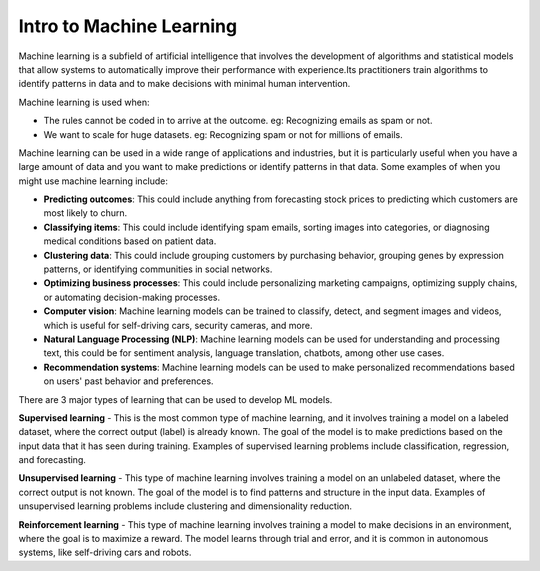 Intro to Machine Learning
=========================

Machine learning is a subfield of artificial intelligence that involves the development of algorithms and statistical models that allow systems to automatically improve their performance with experience.Its practitioners train algorithms to identify patterns in data and to make decisions with minimal human intervention.

Machine learning is used when:

- The rules cannot be coded in to arrive at the outcome. eg: Recognizing emails as spam or not.
- We want to scale for huge datasets. eg: Recognizing spam or not for millions of emails.

Machine learning can be used in a wide range of applications and industries, but it is particularly useful when you have a large amount of data and you want to make predictions or identify patterns in that data. Some examples of when you might use machine learning include:  

* **Predicting outcomes**: This could include anything from forecasting stock prices to predicting which customers are most likely to churn.
* **Classifying items**: This could include identifying spam emails, sorting images into categories, or diagnosing medical conditions based on patient data.
* **Clustering data**: This could include grouping customers by purchasing behavior, grouping genes by expression patterns, or identifying communities in social networks.
* **Optimizing business processes**: This could include personalizing marketing campaigns, optimizing supply chains, or automating decision-making processes.
* **Computer vision**: Machine learning models can be trained to classify, detect, and segment images and videos, which is useful for self-driving cars, security cameras, and more.
* **Natural Language Processing (NLP)**: Machine learning models can be used for understanding and processing text, this could be for sentiment analysis, language translation, chatbots, among other use cases.
* **Recommendation systems**: Machine learning models can be used to make personalized recommendations based on users' past behavior and preferences.

There are 3 major types of learning that can be used to develop ML models. 

**Supervised learning** - 
This is the most common type of machine learning, and it involves training a model on a labeled dataset, where the correct output (label) is already known. The goal of the model is to make predictions based on the input data that it has seen during training. Examples of supervised learning problems include classification, regression, and forecasting.

**Unsupervised learning** - 
This type of machine learning involves training a model on an unlabeled dataset, where the correct output is not known. The goal of the model is to find patterns and structure in the input data. Examples of unsupervised learning problems include clustering and dimensionality reduction.

**Reinforcement learning** - 
This type of machine learning involves training a model to make decisions in an environment, where the goal is to maximize a reward. The model learns through trial and error, and it is common in autonomous systems, like self-driving cars and robots.
